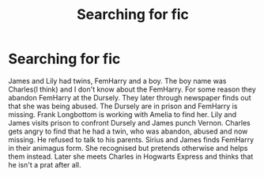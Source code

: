 #+TITLE: Searching for fic

* Searching for fic
:PROPERTIES:
:Author: CountingStarsx
:Score: 1
:DateUnix: 1608899035.0
:DateShort: 2020-Dec-25
:FlairText: What's That Fic?
:END:
James and Lily had twins, FemHarry and a boy. The boy name was Charles(I think) and I don't know about the FemHarry. For some reason they abandon FemHarry at the Dursely. They later through newspaper finds out that she was being abused. The Dursely are in prison and FemHarry is missing. Frank Longbottom is working with Amelia to find her. Lily and James visits prison to confront Dursely and James punch Vernon. Charles gets angry to find that he had a twin, who was abandon, abused and now missing. He refused to talk to his parents. Sirius and James finds FemHarry in their animagus form. She recognised but pretends otherwise and helps them instead. Later she meets Charles in Hogwarts Express and thinks that he isn't a prat after all.

